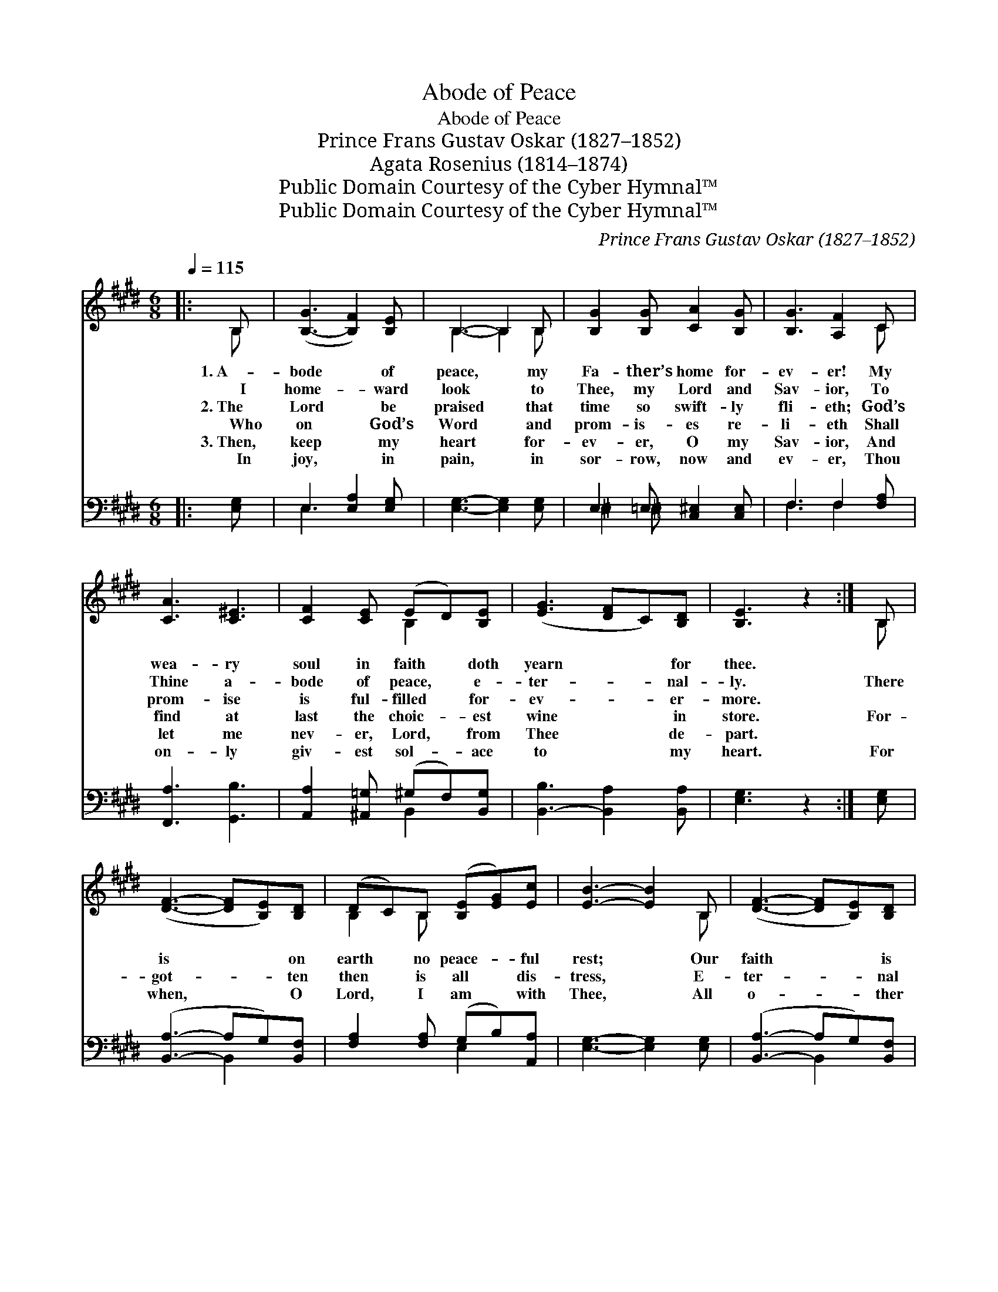 X:1
T:Abode of Peace
T:Abode of Peace
T:Prince Frans Gustav Oskar (1827–1852)
T:Agata Rosenius (1814–1874)
T:Public Domain Courtesy of the Cyber Hymnal™
T:Public Domain Courtesy of the Cyber Hymnal™
C:Prince Frans Gustav Oskar (1827–1852)
Z:Public Domain
Z:Courtesy of the Cyber Hymnal™
%%score ( 1 2 ) ( 3 4 )
L:1/8
Q:1/4=115
M:6/8
K:E
V:1 treble 
V:2 treble 
V:3 bass 
V:4 bass 
V:1
|: B, | ([B,-G]3 [B,F]2) [B,E] | B,3- B,2 B, | [B,G]2 [B,G] [CA]2 [B,G] | [B,G]3 [A,F]2 C | %5
w: 1.~A-|bode * of|peace, * my|Fa- ther’s home for-|ev- er! My|
w: ~~~~I|home- * ward|look * to|Thee, my Lord and|Sav- ior, To|
w: 2.~The|Lord * be|praised * that|time so swift- ly|fli- eth; God’s|
w: ~~~~Who|on * God’s|Word * and|prom- is- es re-|li- eth Shall|
w: 3.~Then,|keep * my|heart * for-|ev- er, O my|Sav- ior, And|
w: ~~~~In|joy, * in|pain, * in|sor- row, now and|ev- er, Thou|
 [CA]3 [C^E]3 | [CF]2 [CE] (ED)[B,E] | ([EG]3 [DF]C)[B,D] | [B,E]3 z2 :| B, | %10
w: wea- ry|soul in faith * doth|yearn * * for|thee.||
w: Thine a-|bode of peace, * e-|ter- * * nal-|ly.|There|
w: prom- ise|is ful- filled * for-|ev- * * er-|more.||
w: find at|last the choic- * est|wine * * in|store.|For-|
w: let me|nev- er, Lord, * from|Thee * * de-|part.||
w: on- ly|giv- est sol- * ace|to * * my|heart.|For|
 ([DF]3- [DF][B,E])[B,D] | (DC)B, ([B,E][EG])[Ec] | [EB]3- [EB]2 B, | ([DF]3- [DF][B,E])[B,D] | %14
w: ||||
w: is * * on|earth * no peace- * ful|rest; * Our|faith * * is|
w: ||||
w: got- * * ten|then * is all * dis-|tress, * E-|ter- * * nal|
w: ||||
w: when, * * O|Lord, * I am * with|Thee, * All|o- * * ther|
 (DC)B, (EG)[Ge] | [EB]3- [EB]2 B, | ([EG]3- [EG][DF])E | (ED)E [Ee]3 | ([ce][Bd][Ac]) (BA)[DF] | %19
w: |||||
w: weak, * our souls * op-|pressed, * Our|vi- * * sion|dim * and fail-|ing, * * Our * vi-|
w: |||||
w: peace * and hap- * pi-|ness * Shall|then * * be|ours * for- ev-|er, * * Shall * then|
w: |||||
w: com- * forts well * may|flee; * With|Thee * * I’m|blest * for- ev-|er, * * With * Thee|
 ([EG]3- Gc)[EB] | ([EG][CA])[B,D] [B,F]3 | [B,E]3- [B,E] z |] %22
w: |||
w: sion * * *|dim * and fail-|ing. *|
w: |||
w: be * * *|ours * for- ev-|er. *|
w: |||
w: I’m * * *|blest * for- ev-|er. *|
V:2
|: B, | x6 | B,3- B,2 B, | x6 | x5 C | x6 | x3 B,2 x | x6 | x5 :| B, | x6 | B,2 B, x3 | x5 B, | %13
 x6 | B,2 B, B,2 x | x5 B, | x5 E | B,2 E x3 | x3 F2 x | x3 E2 x | x6 | x5 |] %22
V:3
|: [E,G,] | E,3 [E,A,]2 [E,G,] | [E,G,]3- [E,G,]2 [E,G,] | E,2 =E, [C,^E,]2 [C,E,] | %4
 F,3 F,2 [F,A,] | [F,,A,]3 [G,,B,]3 | [A,,A,]2 [^A,,=G,] (^G,F,)[B,,G,] | %7
 [B,,-B,]3 [B,,A,]2 [B,,A,] | [E,G,]3 z2 :| [E,G,] | ([B,,A,]3- A,G,)[B,,F,] | %11
 [F,A,]2 [F,A,] (G,B,)[A,,A,] | [E,G,]3- [E,G,]2 [E,G,] | ([B,,A,]3- A,G,)[B,,F,] | %14
 [F,A,]2 [F,A,] [E,G,]2 [E,B,] | [E,G,]3- [E,G,]2 [E,G,] | ([E,B,]3- [E,B,][F,A,])[G,B,] | %17
 [F,A,]2 [G,B,] [A,C]3 | A,3 [D,B,]2 B, | ([E,B,]3- B,A,)[E,G,] | ([E,B,][F,A,])[B,,A,] A,3 | %21
 [E,G,]3- [E,G,] z |] %22
V:4
|: x | E,3- x3 | x6 | ^E,2 ^E, x3 | F,3 F,2 x | x6 | x3 B,,2 x | x6 | x5 :| x | x3 B,,2 x | %11
 x3 E,2 x | x6 | x3 B,,2 x | x6 | x6 | x6 | x6 | A,3 B, x2 | x3 E,2 x | x3 (B,,C,D,) | x5 |] %22

